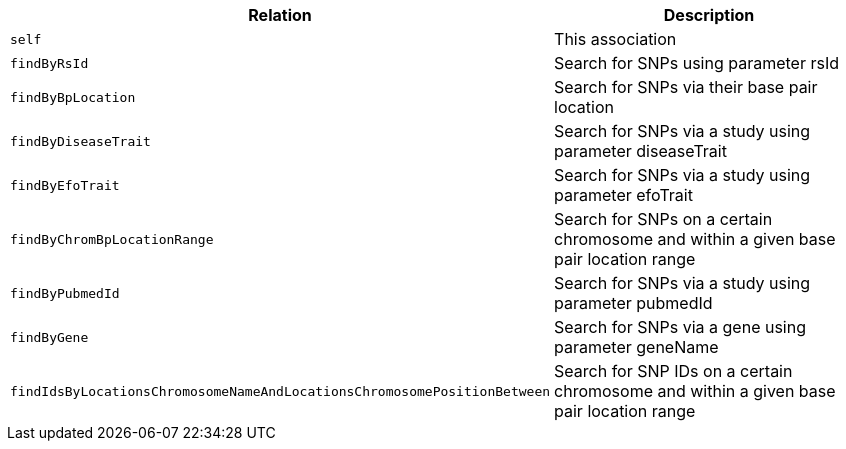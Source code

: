 |===
|Relation|Description

|`self`
|This association

|`findByRsId`
|Search for SNPs using parameter rsId

|`findByBpLocation`
|Search for SNPs via their base pair location

|`findByDiseaseTrait`
|Search for SNPs via a study using parameter diseaseTrait

|`findByEfoTrait`
|Search for SNPs via a study using parameter efoTrait

|`findByChromBpLocationRange`
|Search for SNPs on a certain chromosome and within a given base pair location range

|`findByPubmedId`
|Search for SNPs via a study using parameter pubmedId

|`findByGene`
|Search for SNPs via a gene using parameter geneName

|`findIdsByLocationsChromosomeNameAndLocationsChromosomePositionBetween`
|Search for SNP IDs on a certain chromosome and within a given base pair location range

|===